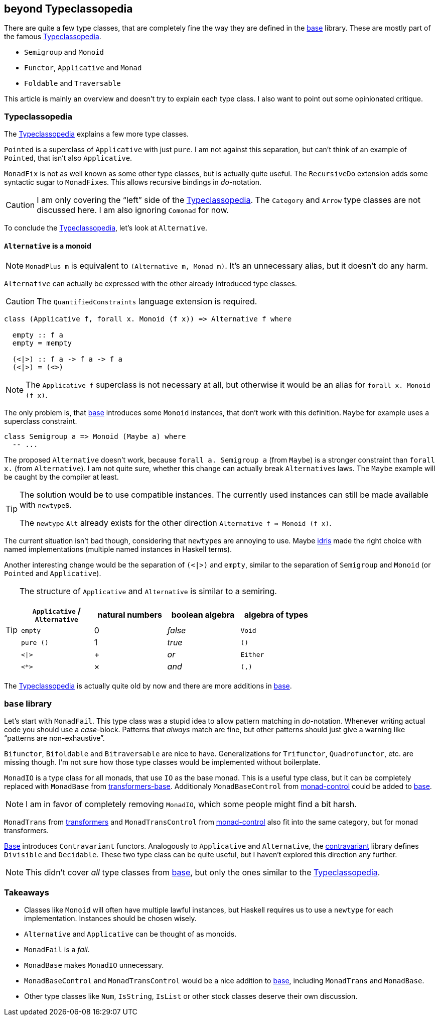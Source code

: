 == beyond Typeclassopedia

There are quite a few type classes, that are completely fine the way they are defined in the https://hackage.haskell.org/package/base[base] library.
These are mostly part of the famous https://wiki.haskell.org/Typeclassopedia[Typeclassopedia].

* `Semigroup` and `Monoid`
* `Functor`, `Applicative` and `Monad`
* `Foldable` and `Traversable`

This article is mainly an overview and doesn't try to explain each type class.
I also want to point out some opinionated critique.

=== Typeclassopedia

The https://wiki.haskell.org/Typeclassopedia[Typeclassopedia] explains a few more type classes.

`Pointed` is a superclass of `Applicative` with just `pure`.
I am not against this separation, but can't think of an example of `Pointed`, that isn't also `Applicative`.

`MonadFix` is not as well known as some other type classes, but is actually quite useful.
The `RecursiveDo` extension adds some syntactic sugar to ``MonadFix``es.
This allows recursive bindings in __do-__notation.

CAUTION: I am only covering the "`left`" side of the https://wiki.haskell.org/Typeclassopedia[Typeclassopedia].
The `Category` and `Arrow` type classes are not discussed here.
I am also ignoring `Comonad` for now.

To conclude the https://wiki.haskell.org/Typeclassopedia[Typeclassopedia], let's look at `Alternative`.

==== `Alternative` is a monoid

NOTE: `MonadPlus m` is equivalent to `(Alternative m, Monad m)`.
It's an unnecessary alias, but it doesn't do any harm.

`Alternative` can actually be expressed with the other already introduced type classes.

CAUTION: The `QuantifiedConstraints` language extension is required.

[source,haskell]
----
class (Applicative f, forall x. Monoid (f x)) => Alternative f where

  empty :: f a
  empty = mempty

  (<|>) :: f a -> f a -> f a
  (<|>) = (<>)
----

NOTE: The `Applicative f` superclass is not necessary at all, but otherwise it would be an alias for `forall x. Monoid (f x)`.

The only problem is, that https://hackage.haskell.org/package/base[base] introduces some `Monoid` instances, that don't work with this definition.
`Maybe` for example uses a superclass constraint.

[source,haskell]
----
class Semigroup a => Monoid (Maybe a) where
  -- ...
----

The proposed `Alternative` doesn't work, because `forall a. Semigroup a` (from `Maybe`) is a stronger constraint than `forall x.` (from `Alternative`).
I am not quite sure, whether this change can actually break ``Alternative``s laws.
The `Maybe` example will be caught by the compiler at least.

[TIP]
====
The solution would be to use compatible instances.
The currently used instances can still be made available with ``newtype``s.

The `newtype` `Alt` already exists for the other direction `Alternative f => Monoid (f x)`.
====

The current situation isn't bad though, considering that ``newtype``s are annoying to use.
Maybe https://www.idris-lang.org/[idris] made the right choice with named implementations (multiple named instances in Haskell terms).

Another interesting change would be the separation of `(<|>)` and `empty`, similar to the separation of `Semigroup` and `Monoid` (or `Pointed` and `Applicative`).

[TIP]
====
The structure of `Applicative` and `Alternative` is similar to a semiring.
[cols="1,1,1,1"]
|===
| `Applicative` / `Alternative` | natural numbers | boolean algebra | algebra of types

| `empty`
| 0
| _false_
| `Void`

| `pure ()`
| 1
| _true_
| `()`

| `<\|>`
| +
| _or_
| `Either`

| `<*>`
| ×
| _and_
| `(,)`
|===
====

The https://wiki.haskell.org/Typeclassopedia[Typeclassopedia] is actually quite old by now and there are more additions in https://hackage.haskell.org/package/base[base].

=== `base` library

Let's start with `MonadFail`.
This type class was a stupid idea to allow pattern matching in __do-__notation.
Whenever writing actual code you should use a __case-__block.
Patterns that _always_ match are fine, but other patterns should just give a warning like "`patterns are non-exhaustive`".

`Bifunctor`, `Bifoldable` and `Bitraversable` are nice to have.
Generalizations for `Trifunctor`, `Quadrofunctor`, etc. are missing though.
I'm not sure how those type classes would be implemented without boilerplate.

`MonadIO` is a type class for all monads, that use `IO` as the base monad.
This is a useful type class, but it can be completely replaced with `MonadBase` from https://hackage.haskell.org/package/transformers-base[transformers-base].
Additionaly `MonadBaseControl` from https://hackage.haskell.org/package/monad-control[monad-control] could be added to https://hackage.haskell.org/package/base[base].

NOTE: I am in favor of completely removing `MonadIO`, which some people might find a bit harsh.

`MonadTrans` from https://hackage.haskell.org/package/transformers[transformers] and `MonadTransControl` from https://hackage.haskell.org/package/monad-control[monad-control] also fit into the same category, but for monad transformers.

https://hackage.haskell.org/package/base[Base] introduces `Contravariant` functors.
Analogously to `Applicative` and `Alternative`, the https://hackage.haskell.org/package/contravariant[contravariant] library defines `Divisible` and `Decidable`.
These two type class can be quite useful, but I haven't explored this direction any further.

NOTE: This didn't cover _all_ type classes from https://hackage.haskell.org/package/base[base], but only the ones similar to the https://wiki.haskell.org/Typeclassopedia[Typeclassopedia].

=== Takeaways

* Classes like `Monoid` will often have multiple lawful instances, but Haskell requires us to use a `newtype` for each implementation.
Instances should be chosen wisely.
* `Alternative` and `Applicative` can be thought of as monoids.
* `MonadFail` is a _fail_.
* `MonadBase` makes `MonadIO` unnecessary.
* `MonadBaseControl` and `MonadTransControl` would be a nice addition to https://hackage.haskell.org/package/base[base], including `MonadTrans` and `MonadBase`.
* Other type classes like `Num`, `IsString`, `IsList` or other stock classes deserve their own discussion.
